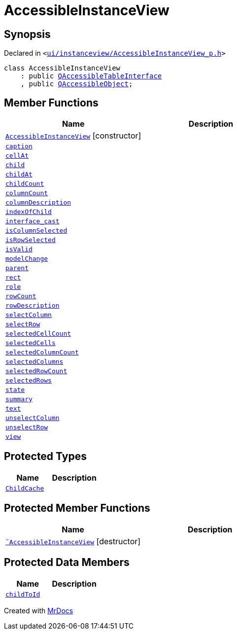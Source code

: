 [#AccessibleInstanceView]
= AccessibleInstanceView
:relfileprefix: 
:mrdocs:


== Synopsis

Declared in `&lt;https://github.com/PrismLauncher/PrismLauncher/blob/develop/launcher/ui/instanceview/AccessibleInstanceView_p.h#L14[ui&sol;instanceview&sol;AccessibleInstanceView&lowbar;p&period;h]&gt;`

[source,cpp,subs="verbatim,replacements,macros,-callouts"]
----
class AccessibleInstanceView
    : public xref:QAccessibleTableInterface.adoc[QAccessibleTableInterface]
    , public xref:QAccessibleObject.adoc[QAccessibleObject];
----

== Member Functions
[cols=2]
|===
| Name | Description 

| xref:AccessibleInstanceView/2constructor.adoc[`AccessibleInstanceView`]         [.small]#[constructor]#
| 

| xref:AccessibleInstanceView/caption.adoc[`caption`] 
| 

| xref:AccessibleInstanceView/cellAt.adoc[`cellAt`] 
| 

| xref:AccessibleInstanceView/child.adoc[`child`] 
| 

| xref:AccessibleInstanceView/childAt.adoc[`childAt`] 
| 

| xref:AccessibleInstanceView/childCount.adoc[`childCount`] 
| 

| xref:AccessibleInstanceView/columnCount.adoc[`columnCount`] 
| 

| xref:AccessibleInstanceView/columnDescription.adoc[`columnDescription`] 
| 

| xref:AccessibleInstanceView/indexOfChild.adoc[`indexOfChild`] 
| 

| xref:AccessibleInstanceView/interface_cast.adoc[`interface&lowbar;cast`] 
| 

| xref:AccessibleInstanceView/isColumnSelected.adoc[`isColumnSelected`] 
| 

| xref:AccessibleInstanceView/isRowSelected.adoc[`isRowSelected`] 
| 

| xref:AccessibleInstanceView/isValid.adoc[`isValid`] 
| 

| xref:AccessibleInstanceView/modelChange.adoc[`modelChange`] 
| 

| xref:AccessibleInstanceView/parent.adoc[`parent`] 
| 

| xref:AccessibleInstanceView/rect.adoc[`rect`] 
| 

| xref:AccessibleInstanceView/role.adoc[`role`] 
| 

| xref:AccessibleInstanceView/rowCount.adoc[`rowCount`] 
| 

| xref:AccessibleInstanceView/rowDescription.adoc[`rowDescription`] 
| 

| xref:AccessibleInstanceView/selectColumn.adoc[`selectColumn`] 
| 

| xref:AccessibleInstanceView/selectRow.adoc[`selectRow`] 
| 

| xref:AccessibleInstanceView/selectedCellCount.adoc[`selectedCellCount`] 
| 

| xref:AccessibleInstanceView/selectedCells.adoc[`selectedCells`] 
| 

| xref:AccessibleInstanceView/selectedColumnCount.adoc[`selectedColumnCount`] 
| 

| xref:AccessibleInstanceView/selectedColumns.adoc[`selectedColumns`] 
| 

| xref:AccessibleInstanceView/selectedRowCount.adoc[`selectedRowCount`] 
| 

| xref:AccessibleInstanceView/selectedRows.adoc[`selectedRows`] 
| 

| xref:AccessibleInstanceView/state.adoc[`state`] 
| 

| xref:AccessibleInstanceView/summary.adoc[`summary`] 
| 

| xref:AccessibleInstanceView/text.adoc[`text`] 
| 

| xref:AccessibleInstanceView/unselectColumn.adoc[`unselectColumn`] 
| 

| xref:AccessibleInstanceView/unselectRow.adoc[`unselectRow`] 
| 

| xref:AccessibleInstanceView/view.adoc[`view`] 
| 

|===

== Protected Types
[cols=2]
|===
| Name | Description 

| xref:AccessibleInstanceView/ChildCache.adoc[`ChildCache`] 
| 

|===
== Protected Member Functions
[cols=2]
|===
| Name | Description 

| xref:AccessibleInstanceView/2destructor.adoc[`&tilde;AccessibleInstanceView`] [.small]#[destructor]#
| 

|===
== Protected Data Members
[cols=2]
|===
| Name | Description 

| xref:AccessibleInstanceView/childToId.adoc[`childToId`] 
| 

|===




[.small]#Created with https://www.mrdocs.com[MrDocs]#
